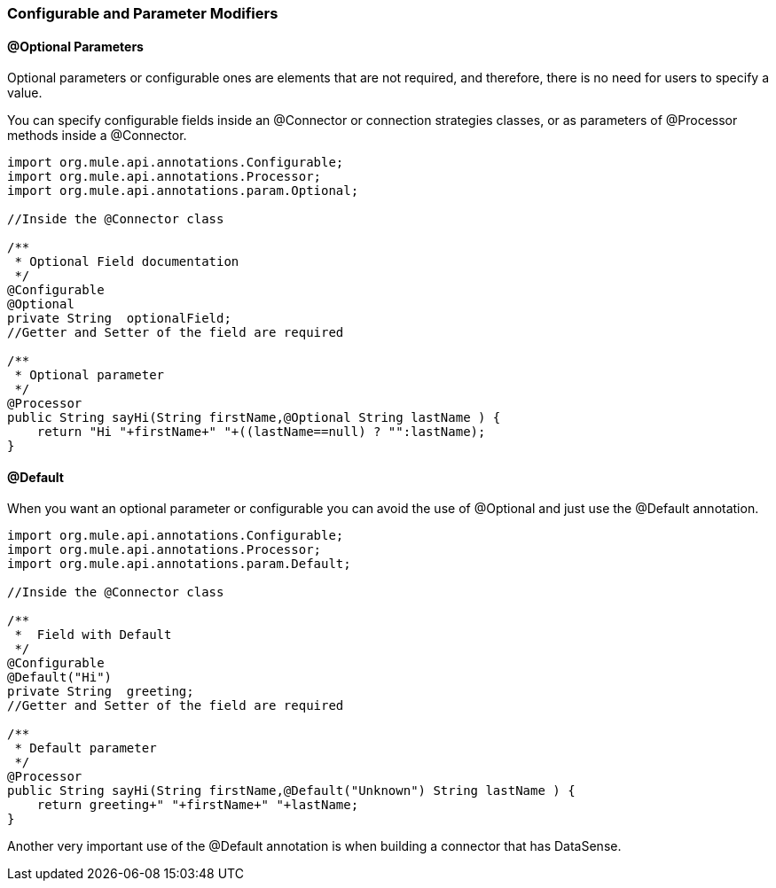 [[configurable]]
=== Configurable and Parameter Modifiers

==== @Optional Parameters

Optional parameters or configurable ones are elements that are not required, and therefore, there is no need for users to specify a value.

You can specify configurable fields inside an @Connector or connection strategies classes, or as parameters of @Processor methods inside a @Connector.

[source,java]
----
import org.mule.api.annotations.Configurable;
import org.mule.api.annotations.Processor;
import org.mule.api.annotations.param.Optional;

//Inside the @Connector class

/**
 * Optional Field documentation
 */
@Configurable
@Optional
private String  optionalField;
//Getter and Setter of the field are required

/**
 * Optional parameter
 */
@Processor
public String sayHi(String firstName,@Optional String lastName ) {
    return "Hi "+firstName+" "+((lastName==null) ? "":lastName);
}
----

==== @Default

When you want an optional parameter or configurable you can avoid the use of @Optional and just use the @Default annotation.
[source,java]
----
import org.mule.api.annotations.Configurable;
import org.mule.api.annotations.Processor;
import org.mule.api.annotations.param.Default;

//Inside the @Connector class

/**
 *  Field with Default
 */
@Configurable
@Default("Hi")
private String  greeting;
//Getter and Setter of the field are required

/**
 * Default parameter
 */
@Processor
public String sayHi(String firstName,@Default("Unknown") String lastName ) {
    return greeting+" "+firstName+" "+lastName;
}
----

Another very important use of the @Default annotation is when building a connector that has DataSense.
